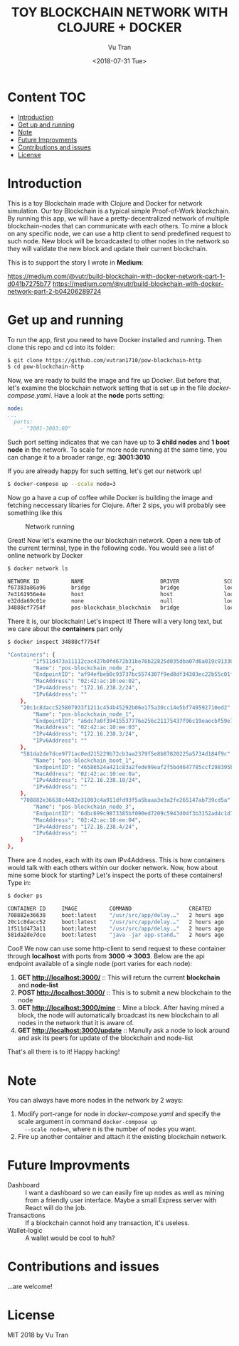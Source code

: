 #+OPTIONS: ^:nil
#+TITLE: TOY BLOCKCHAIN NETWORK WITH CLOJURE + DOCKER
#+DATE: <2018-07-31 Tue>
#+AUTHOR: Vu Tran
#+EMAIL: me@vutr.io

#+ATTR_HTML: :style margin-left: auto; margin-right: auto; :width 500
[[./img/logo.jpg]]

* Content                                                               :TOC:
- [[#introduction][Introduction]]
- [[#get-up-and-running][Get up and running]]
- [[#note][Note]]
- [[#future-improvments][Future Improvments]]
- [[#contributions-and-issues][Contributions and issues]]
- [[#license][License]]

* Introduction
This is a toy Blockchain made with Clojure and Docker for network simulation.
Our toy Blockchain is a typical simple Proof-of-Work blockchain.
By running this app, we will have a pretty-decentralized network of multiple blockchain-nodes that can communicate with each others.
To mine a block on any specific node, we can use a http client to send predefined request to such node.
New block will be broadcasted to other nodes in the network so they will validate the new block and update their current
blockchain.

This is to support the story I wrote in *Medium*:

https://medium.com/@vutr/build-blockchain-with-docker-network-part-1-d041b7275b77
https://medium.com/@vutr/build-blockchain-with-docker-network-part-2-b04206289724

* Get up and running
To run the app, first you need to have Docker installed and running.
Then clone this repo and cd into its folder:
#+begin_src sh
$ git clone https://github.com/vutran1710/pow-blockchain-http
$ cd pow-blockchain-http
#+end_src

Now, we are ready to build the image and fire up Docker.
But before that, let's examine the blockchain network setting that is set up in the file /docker-compose.yaml/.
Have a look at the *node* ports setting:
#+begin_src yaml
  node:
  ...
    ports:
      - "3001-3003:80"
#+end_src
Such port setting indicates that we can have up to *3 child nodes* and *1 boot node* in the network.
To scale for more node running at the same time, you can change it to a broader range, eg: *3001:3010*

If you are already happy for such setting, let's get our network up!
#+begin_src sh
$ docker-compose up --scale node=3
#+end_src

Now go a have a cup of coffee while Docker is building the image and fetching neccessary libaries for Clojure.
After 2 sips, you will probably see something like this

#+caption: Network running
[[./img/nw.png]]

Great! Now let's examine the our blockchain network.
Open a new tab of the current terminal, type in the following code.
You would see a list of online network by Docker
#+begin_src sh
$ docker network ls

NETWORK ID          NAME                        DRIVER              SCOPE
f67383a86a96        bridge                      bridge              local
7e3161956e4e        host                        host                local
e32dda69c01e        none                        null                local
34888cf7754f        pos-blockchain_blockchain   bridge              local
#+end_src

There it is, our blockchain! Let's inspect it!
There will a very long text, but we care about the *containers* part only
#+begin_src sh
$ docker inspect 34888cf7754f

"Containers": {
        "1f511d473a11112cac427b0fd672b31be76b22825d035dba07d6a019c9133636": {
        "Name": "pos-blockchain_node_2",
        "EndpointID": "af94efbeb0c93737bc5574307f9ed8df34303ec22b55c01f468852a87b36e79e",
        "MacAddress": "02:42:ac:10:ee:02",
        "IPv4Address": "172.16.238.2/24",
        "IPv6Address": ""
    },
    "20c1c8dacc525807933f1211c454b45292b06e175a30cc14e5bf749592710ed2": {
        "Name": "pos-blockchain_node_1",
        "EndpointID": "a6dc7a0f39415537776e256c21175437f96c19eaecbf59e7079c749dbf5db565",
        "MacAddress": "02:42:ac:10:ee:03",
        "IPv4Address": "172.16.238.3/24",
        "IPv6Address": ""
    },
    "581da2de7dce9771ac0ed215229b72cb3aa2379f5e8b87820225a5734d184f9c": {
        "Name": "pos-blockchain_boot_1",
        "EndpointID": "46586524a421c83a2fede99eaf2f5bd4647785ccf298395b5e2cba5ebe99de1a",
        "MacAddress": "02:42:ac:10:ee:0a",
        "IPv4Address": "172.16.238.10/24",
        "IPv6Address": ""
    },
    "708882e36638c4482e31003c4a911dfd93f5a5baaa3e3a2fe265147ab739cd5a": {
        "Name": "pos-blockchain_node_3",
        "EndpointID": "6dbc699c9873385bf090ed7209c5943d04f3b3152ad4c1d7d5bc1c2a1158316c",
        "MacAddress": "02:42:ac:10:ee:04",
        "IPv4Address": "172.16.238.4/24",
        "IPv6Address": ""
    }
},
#+end_src

There are 4 nodes, each with its own IPv4Address. This is how containers would talk with each others within our docker
network.
Now, how about mine some block for starting?
Let's inspect the ports of these containers! Type in:
#+begin_src sh
$ docker ps

CONTAINER ID     IMAGE          COMMAND                  CREATED          STATUS           PORTS                    NAMES
708882e36638     boot:latest    "/usr/src/app/delay.…"   2 hours ago      Up 13 minutes    0.0.0.0:3003->80/tcp     pos-blockchain_node_3
20c1c8dacc52     boot:latest    "/usr/src/app/delay.…"   2 hours ago      Up 13 minutes    0.0.0.0:3002->80/tcp     pos-blockchain_node_1
1f511d473a11     boot:latest    "/usr/src/app/delay.…"   2 hours ago      Up 13 minutes    0.0.0.0:3001->80/tcp     pos-blockchain_node_2
581da2de7dce     boot:latest    "java -jar app-stand…"   2 hours ago      Up 13 minutes    0.0.0.0:3000->80/tcp     pos-blockchain_boot_1
#+end_src

Cool! We now can use some http-client to send request to these container through *localhost* with ports from *3000 ->
3003*.
Below are the api endpoint available of a single node (port varies for each node):

1. *GET http://localhost:3000/* :: This will return the current *blockchain* and *node-list*
2. *POST http://localhost:3000/* :: This is to submit a new blockchain to the node
3. *GET http://localhost:3000/mine* :: Mine a block. After having mined a block, the node will automatically broadcast its new blockchain to all nodes in
   the network that it is aware of.
4. *GET http://localhost:3000/update* :: Manully ask a node to look around and ask its peers for update of the blockchain and node-list

That's all there is to it! Happy hacking!

* Note
You can always have more nodes in the network by 2 ways:
1. Modify port-range for node in /docker-compose.yaml/ and specify the scale argument in command ~docker-compose up
   --scale node=n~, where n is the number of nodes you want.
2. Fire up another container and attach it the existing blockchain network.

* Future Improvments
+ Dashboard :: I want a dashboard so we can easily fire up nodes as well as mining from a friendly user interface. Maybe a small
  Express server with React will do the job.
+ Transactions :: If a blockchain cannot hold any transaction, it's useless.
+ Wallet-logic :: A wallet would be cool to huh?

* Contributions and issues
...are welcome!

* License
MIT 2018 by Vu Tran
